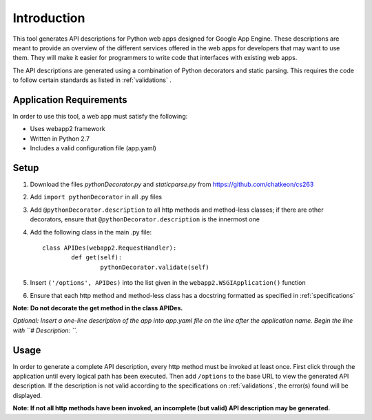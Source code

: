 Introduction
============================================================
This tool generates API descriptions for Python web apps designed for Google App Engine. These descriptions are meant to provide an overview of the different services offered in the web apps for developers that may want to use them. They will make it easier for programmers to write code that interfaces with existing web apps.

The API descriptions are generated using a combination of Python decorators and static parsing. This requires the code to follow certain standards as listed in :ref:`validations` .

Application Requirements
-----------------------------------------------------------

In order to use this tool, a web app must satisfy the following:

* Uses webapp2 framework
* Written in Python 2.7
* Includes a valid configuration file (app.yaml)

Setup
-----------------------------------------------------------

1. Download the files *pythonDecorator.py* and *staticparse.py* from https://github.com/chatkeon/cs263
2. Add ``import pythonDecorator`` in all .py files
3. Add ``@pythonDecorator.description`` to all http methods and method-less classes; if there are other decorators, ensure that ``@pythonDecorator.description`` is the innermost one
4. Add the following class in the main .py file::

        class APIDes(webapp2.RequestHandler):
                def get(self):
                        pythonDecorator.validate(self)

5. Insert ``('/options', APIDes)`` into the list given in the ``webapp2.WSGIApplication()`` function
6. Ensure that each http method and method-less class has a docstring formatted as specified in :ref:`specifications`

**Note: Do not decorate the get method in the class APIDes.**

*Optional: Insert a one-line description of the app into app.yaml file on the line after the application name. Begin the line with ``# Description: ``.*

Usage
----------------------------------------------------------

In order to generate a complete API description, every http method must be invoked at least once. First click through the application until every logical path has been executed. Then add ``/options`` to the base URL to view the generated API description. If the description is not valid according to the specifications on :ref:`validations`, the error(s) found will be displayed.

**Note: If not all http methods have been invoked, an incomplete (but valid) API description may be generated.**
